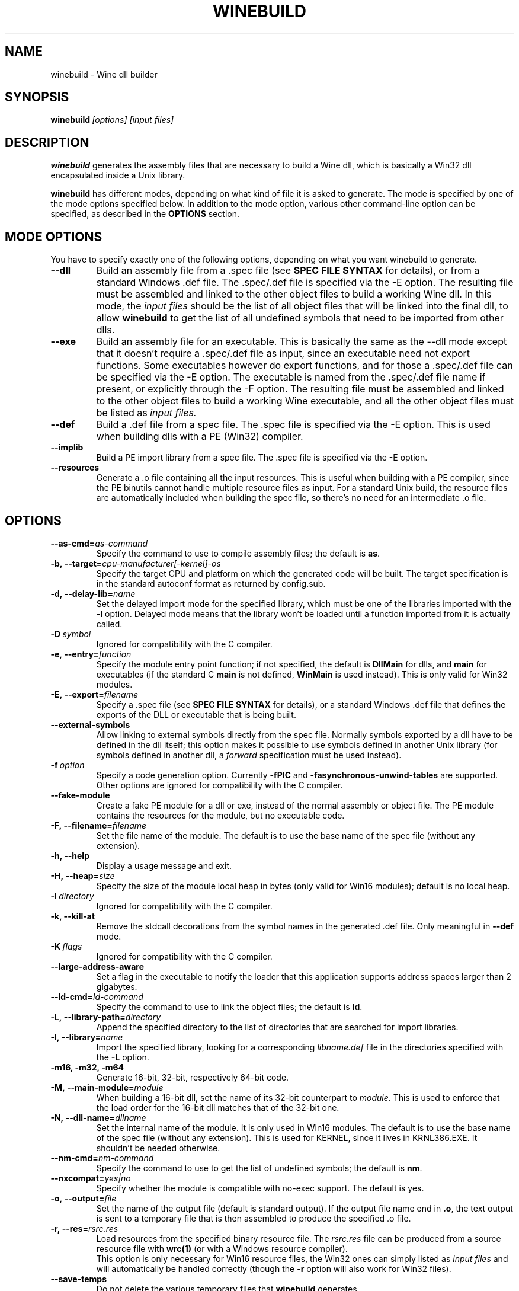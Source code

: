 .\" -*- nroff -*-
.TH WINEBUILD 1 "October 2005" "Wine 1.4" "Wine Developers Manual"
.SH NAME
winebuild \- Wine dll builder
.SH SYNOPSIS
.BI winebuild\  [options]\ [input\ files]
.SH DESCRIPTION
.B winebuild
generates the assembly files that are necessary to build a Wine dll,
which is basically a Win32 dll encapsulated inside a Unix library.
.PP
.B winebuild
has different modes, depending on what kind of file it is asked to
generate. The mode is specified by one of the mode options specified
below. In addition to the mode option, various other command-line
option can be specified, as described in the \fBOPTIONS\fR section.
.SH "MODE OPTIONS"
You have to specify exactly one of the following options, depending on
what you want winebuild to generate.
.TP
.BI \--dll
Build an assembly file from a .spec file (see \fBSPEC FILE SYNTAX\fR
for details), or from a standard Windows .def file. The .spec/.def
file is specified via the -E option. The resulting file must be
assembled and linked to the other object files to build a working Wine
dll.  In this mode, the
.I input files
should be the list of all object files that will be linked into the
final dll, to allow
.B winebuild
to get the list of all undefined symbols that need to be imported from
other dlls.
.TP
.BI \--exe
Build an assembly file for an executable. This is basically the same as
the --dll mode except that it doesn't require a .spec/.def file as input,
since an executable need not export functions. Some executables however
do export functions, and for those a .spec/.def file can be specified via
the -E option. The executable is named from the .spec/.def file name if 
present, or explicitly through the -F option. The resulting file must be 
assembled and linked to the other object files to build a working Wine 
executable, and all the other object files must be listed as
.I input files.
.TP
.BI \--def
Build a .def file from a spec file. The .spec file is specified via the
-E option. This is used when building dlls with a PE (Win32) compiler.
.TP
.BI \--implib
Build a PE import library from a spec file. The .spec file is
specified via the -E option.
.TP
.B \--resources
Generate a .o file containing all the input resources. This is useful
when building with a PE compiler, since the PE binutils cannot handle
multiple resource files as input. For a standard Unix build, the
resource files are automatically included when building the spec file,
so there's no need for an intermediate .o file.
.SH OPTIONS
.TP
.BI \--as-cmd= as-command
Specify the command to use to compile assembly files; the default is
\fBas\fR.
.TP
.BI \-b,\ --target= cpu-manufacturer[-kernel]-os
Specify the target CPU and platform on which the generated code will
be built. The target specification is in the standard autoconf format
as returned by config.sub.
.TP
.BI \-d,\ --delay-lib= name
Set the delayed import mode for the specified library, which must be
one of the libraries imported with the \fB-l\fR option. Delayed mode
means that the library won't be loaded until a function imported from
it is actually called.
.TP
.BI \-D\  symbol
Ignored for compatibility with the C compiler.
.TP
.BI \-e,\ --entry= function
Specify the module entry point function; if not specified, the default
is
.B DllMain
for dlls, and
.B main
for executables (if the standard C
.B main
is not defined,
.B WinMain
is used instead). This is only valid for Win32 modules.
.TP
.BI \-E,\ --export= filename
Specify a .spec file (see \fBSPEC FILE SYNTAX\fR for details), 
or a standard Windows .def file that defines the exports
of the DLL or executable that is being built.
.TP
.B \--external-symbols
Allow linking to external symbols directly from the spec
file. Normally symbols exported by a dll have to be defined in the dll
itself; this option makes it possible to use symbols defined in
another Unix library (for symbols defined in another dll, a
.I forward
specification must be used instead).
.TP
.BI \-f\  option
Specify a code generation option. Currently \fB\-fPIC\fR and
\fB\-fasynchronous-unwind-tables\fR are supported. Other options are
ignored for compatibility with the C compiler.
.TP
.B \--fake-module
Create a fake PE module for a dll or exe, instead of the normal
assembly or object file. The PE module contains the resources for the
module, but no executable code.
.TP
.BI \-F,\ --filename= filename
Set the file name of the module. The default is to use the base name
of the spec file (without any extension).
.TP
.B \-h, --help
Display a usage message and exit.
.TP
.BI \-H,\ --heap= size
Specify the size of the module local heap in bytes (only valid for
Win16 modules); default is no local heap.
.TP
.BI \-I\  directory
Ignored for compatibility with the C compiler.
.TP
.B \-k, --kill-at
Remove the stdcall decorations from the symbol names in the
generated .def file. Only meaningful in \fB--def\fR mode.
.TP
.BI \-K\  flags
Ignored for compatibility with the C compiler.
.TP
.BI \--large-address-aware
Set a flag in the executable to notify the loader that this
application supports address spaces larger than 2 gigabytes.
.TP
.BI \--ld-cmd= ld-command
Specify the command to use to link the object files; the default is
\fBld\fR.
.TP
.BI \-L,\ --library-path= directory
Append the specified directory to the list of directories that are
searched for import libraries.
.TP
.BI \-l,\ --library= name
Import the specified library, looking for a corresponding
\fIlibname.def\fR file in the directories specified with the \fB-L\fR
option.
.TP
.B \-m16, -m32, -m64
Generate 16-bit, 32-bit, respectively 64-bit code.
.TP
.BI \-M,\ --main-module= module
When building a 16-bit dll, set the name of its 32-bit counterpart to
\fImodule\fR. This is used to enforce that the load order for the
16-bit dll matches that of the 32-bit one.
.TP
.BI \-N,\ --dll-name= dllname
Set the internal name of the module. It is only used in Win16
modules. The default is to use the base name of the spec file (without
any extension). This is used for KERNEL, since it lives in
KRNL386.EXE. It shouldn't be needed otherwise.
.TP
.BI \--nm-cmd= nm-command
Specify the command to use to get the list of undefined symbols; the
default is \fBnm\fR.
.TP
.BI --nxcompat= yes|no
Specify whether the module is compatible with no-exec support. The
default is yes.
.TP
.BI \-o,\ --output= file
Set the name of the output file (default is standard output). If the
output file name end in \fB.o\fR, the text output is sent to a
temporary file that is then assembled to produce the specified .o
file.
.TP
.BI \-r,\ --res= rsrc.res
Load resources from the specified binary resource file. The
\fIrsrc.res\fR file can be produced from a source resource file with
.BR wrc(1)
(or with a Windows resource compiler).
.br
This option is only necessary for Win16 resource files, the Win32 ones
can simply listed as
.I input files
and will automatically be handled correctly (though the
.B \-r
option will also work for Win32 files).
.TP
.B --save-temps
Do not delete the various temporary files that \fBwinebuild\fR generates.
.TP
.BI --subsystem= subsystem[:major[.minor]]
Set the subsystem of the executable, which can be one of the following:
.br
.B console
for a command line executable,
.br
.B windows
for a graphical executable,
.br
.B native
for a native-mode dll,
.br
.B wince
for a ce dll.
.br
The entry point of a command line executable is a normal C \fBmain\fR
function. A \fBwmain\fR function can be used instead if you need the
argument array to use Unicode strings. A graphical executable has a
\fBWinMain\fR entry point.
.br
Optionally a major and minor subsystem version can also be specified;
the default subsystem version is 4.0.
.TP
.BI \-u,\ --undefined= symbol
Add \fIsymbol\fR to the list of undefined symbols when invoking the
linker. This makes it possible to force a specific module of a static
library to be included when resolving imports.
.TP
.B \-v, --verbose
Display the various subcommands being invoked by
.B winebuild.
.TP
.B \--version
Display the program version and exit.
.TP
.B \-w, --warnings
Turn on warnings.
.SH "SPEC FILE SYNTAX"
.SS "General syntax"
A spec file should contain a list of ordinal declarations. The general
syntax is the following:
.PP
.I ordinal functype
.RI [ flags ]\  exportname \ \fB(\fR\ [ args... ] \ \fB) \ [ handler ]
.br
.IB ordinal\  variable
.RI [ flags ]\  exportname \ \fB(\fR\ [ data... ] \ \fB)
.br
.IB ordinal\  extern
.RI [ flags ]\  exportname \ [ symbolname ]
.br
.IB ordinal\  stub
.RI [ flags ]\  exportname \ [\ \fB( args... \fB)\fR\ ]
.br
.IB ordinal\  equate
.RI [ flags ]\  exportname\ data
.br
.BI #\  comments
.PP
Declarations must fit on a single line, except if the end of line is
escaped using a backslash character. The
.B #
character anywhere in a line causes the rest of the line to be ignored
as a comment.
.PP
.I ordinal
specifies the ordinal number corresponding to the entry point, or '@'
for automatic ordinal allocation (Win32 only).
.PP
.I flags
is a series of optional flags, preceded by a '-' character. The
supported flags are:
.RS
.TP
.B -norelay
The entry point is not displayed in relay debugging traces (Win32
only).
.TP
.B -noname
The entry point will be exported by ordinal instead of by name. The
name is still available for importing.
.TP
.B -ret16
The function returns a 16-bit value (Win16 only).
.TP
.B -ret64
The function returns a 64-bit value (Win32 only).
.TP
.B -register
The function uses CPU register to pass arguments.
.TP
.B -private
The function cannot be imported from other dlls, it can only be
accessed through GetProcAddress.
.TP
.B -ordinal
The entry point will be imported by ordinal instead of by name. The
name is still exported.
.TP
.BI -arch= cpu[,cpu]
The entry point is only available on the specified CPU
architecture(s). The names \fBwin32\fR and \fBwin64\fR match all
32-bit, respectively 64-bit, CPU architectures. In 16-bit dlls,
specifying \fB-arch=win32\fR causes the entry point to be exported
from the 32-bit wrapper module.
.SS "Function ordinals"
Syntax:
.br
.I ordinal functype
.RI [ flags ]\  exportname \ \fB(\fR\ [ args... ] \ \fB) \ [ handler ]
.br

This declaration defines a function entry point.  The prototype defined by
.IR exportname \ \fB(\fR\ [ args... ] \ \fB)
specifies the name available for dynamic linking and the format of the
arguments. '@' can be used instead of
.I exportname
for ordinal-only exports.
.PP
.I functype
should be one of:
.RS
.TP
.B stdcall
for a normal Win32 function
.TP
.B pascal
for a normal Win16 function
.TP
.B cdecl
for a Win16 or Win32 function using the C calling convention
.TP
.B varargs
for a Win16 or Win32 function using the C calling convention with a
variable number of arguments
.TP
.B thiscall
for a Win32 function using the
.I thiscall
calling convention (first parameter in %ecx register on i386)
.RE
.PP
.I args
should be one or several of:
.RS
.TP
.B word
(16-bit unsigned value)
.TP
.B s_word
(16-bit signed word)
.TP
.B long
(pointer-sized integer value)
.TP
.B int64
(64-bit integer value)
.TP
.B int128
(128-bit integer value)
.TP
.B float
(32-bit floating point value)
.TP
.B double
(64-bit floating point value)
.TP
.B ptr
(linear pointer)
.TP
.B str
(linear pointer to a null-terminated ASCII string)
.TP
.B wstr
(linear pointer to a null-terminated Unicode string)
.TP
.B segptr
(segmented pointer)
.TP
.B segstr
(segmented pointer to a null-terminated ASCII string).
.HP
Note: The 16-bit and segmented pointer types are only valid for Win16
functions.
.RE
.PP
.I handler
is the name of the actual C function that will implement that entry
point in 32-bit mode. The handler can also be specified as
.IB dllname . function
to define a forwarded function (one whose implementation is in another
dll). If
.I handler
is not specified, it is assumed to be identical to
.I exportname.
.PP
This first example defines an entry point for the 32-bit GetFocus()
call:
.IP
@ stdcall GetFocus() GetFocus
.PP
This second example defines an entry point for the 16-bit
CreateWindow() call (the ordinal 100 is just an example); it also
shows how long lines can be split using a backslash:
.IP
100 pascal CreateWindow(ptr ptr long s_word s_word s_word \\
    s_word word word word ptr) WIN_CreateWindow
.PP
To declare a function using a variable number of arguments, specify
the function as
.B varargs
and declare it in the C file with a '...' parameter for a Win32
function, or with an extra VA_LIST16 argument for a Win16 function.
See the wsprintf* functions in user.exe.spec and user32.spec for an
example.
.SS "Variable ordinals"
Syntax:
.br
.IB ordinal\  variable
.RI [ flags ]\  exportname \ \fB(\fR\ [ data... ] \ \fB)
.PP
This declaration defines data storage as 32-bit words at the ordinal
specified.
.I exportname
will be the name available for dynamic
linking.
.I data
can be a decimal number or a hex number preceded by "0x".  The
following example defines the variable VariableA at ordinal 2 and
containing 4 ints:
.IP
2 variable VariableA(-1 0xff 0 0)
.PP
This declaration only works in Win16 spec files. In Win32 you should
use
.B extern
instead (see below).
.SS "Extern ordinals"
Syntax:
.br
.IB ordinal\  extern
.RI [ flags ]\  exportname \ [ symbolname ]
.PP
This declaration defines an entry that simply maps to a C symbol
(variable or function). It only works in Win32 spec files.
.I exportname
will point to the symbol
.I symbolname
that must be defined in the C code. Alternatively, it can be of the
form
.IB dllname . symbolname
to define a forwarded symbol (one whose implementation is in another
dll). If
.I symbolname
is not specified, it is assumed to be identical to
.I exportname.
.SS "Stub ordinals"
Syntax:
.br
.IB ordinal\  stub
.RI [ flags ]\  exportname \ [\ \fB( args... \fB)\fR\ ]
.PP
This declaration defines a stub function. It makes the name and
ordinal available for dynamic linking, but will terminate execution
with an error message if the function is ever called.
.SS "Equate ordinals"
Syntax:
.br
.IB ordinal\  equate
.RI [ flags ]\  exportname\ data
.PP
This declaration defines an ordinal as an absolute value.
.I exportname
will be the name available for dynamic linking.
.I data
can be a decimal number or a hex number preceded by "0x".
.SH AUTHORS
.B winebuild
has been worked on by many people over the years. The main authors are
Robert J. Amstadt, Alexandre Julliard, Martin von Loewis, Ulrich
Weigand and Eric Youngdale. Many other Wine developers have
contributed, please check the file Changelog in the Wine distribution
for the complete details.
.SH BUGS
It is not yet possible to use a PE-format dll in an import
specification; only Wine dlls can be imported.
.PP
If you find a bug, please submit a bug report at
.UR http://bugs.winehq.org
.B http://bugs.winehq.org.
.UE
.SH AVAILABILITY
.B winebuild
is part of the wine distribution, which is available through WineHQ,
the
.B wine
development headquarters, at
.UR http://www.winehq.org/
.B http://www.winehq.org/.
.UE
.SH "SEE ALSO"
.BR wine (1),
.BR winegcc (1),
.BR wrc (1).
